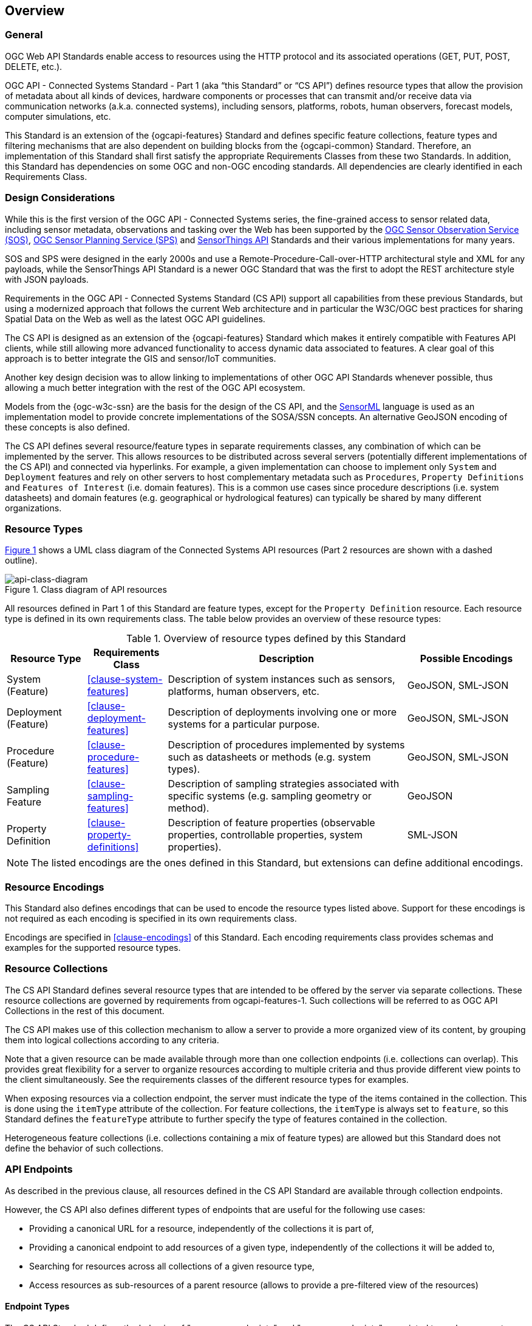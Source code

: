 == Overview
=== General

OGC Web API Standards enable access to resources using the HTTP protocol and its associated operations (GET, PUT, POST, DELETE, etc.). 

OGC API - Connected Systems Standard - Part 1 (aka “this Standard” or “CS API”) defines resource types that allow the provision of metadata about all kinds of devices, hardware components or processes that can transmit and/or receive data via communication networks (a.k.a. connected systems), including sensors, platforms, robots, human observers, forecast models, computer simulations, etc.

This Standard is an extension of the {ogcapi-features} Standard and defines specific feature collections, feature types and filtering mechanisms that are also dependent on building blocks from the {ogcapi-common} Standard. Therefore, an implementation of this Standard shall first satisfy the appropriate Requirements Classes from these two Standards. In addition, this Standard has dependencies on some OGC and non-OGC encoding standards. All dependencies are clearly identified in each Requirements Class.


=== Design Considerations

While this is the first version of the OGC API - Connected Systems series, the fine-grained access to sensor related data, including sensor metadata, observations and tasking over the Web has been supported by the <<OGC-SOS,OGC Sensor Observation Service (SOS)>>, <<OGC-SPS,OGC Sensor Planning Service (SPS)>> and <<OGC-STA-1,SensorThings API>> Standards and their various implementations for many years.

SOS and SPS were designed in the early 2000s and use a Remote-Procedure-Call-over-HTTP architectural style and XML for any payloads, while the SensorThings API Standard is a newer OGC Standard that was the first to adopt the REST architecture style with JSON payloads.

Requirements in the OGC API - Connected Systems Standard (CS API) support all capabilities from these previous Standards, but using a modernized approach that follows the current Web architecture and in particular the W3C/OGC best practices for sharing Spatial Data on the Web as well as the latest OGC API guidelines.

The CS API is designed as an extension of the {ogcapi-features} Standard which makes it entirely compatible with Features API clients, while still allowing more advanced functionality to access dynamic data associated to features. A clear goal of this approach is to better integrate the GIS and sensor/IoT communities. 

Another key design decision was to allow linking to implementations of other OGC API Standards whenever possible, thus allowing a much better integration with the rest of the OGC API ecosystem.

Models from the {ogc-w3c-ssn} are the basis for the design of the CS API, and the <<OGC-SML,SensorML>> language is used as an implementation model to provide concrete implementations of the SOSA/SSN concepts. An alternative GeoJSON encoding of these concepts is also defined.

The CS API defines several resource/feature types in separate requirements classes, any combination of which can be implemented by the server. This allows resources to be distributed across several servers (potentially different implementations of the CS API) and connected via hyperlinks. For example, a given implementation can choose to implement only `System` and `Deployment` features and rely on other servers to host complementary metadata such as `Procedures`, `Property Definitions` and `Features of Interest` (i.e. domain features). This is a common use cases since procedure descriptions (i.e. system datasheets) and domain features (e.g. geographical or hydrological features) can typically be shared by many different organizations.


=== Resource Types

<<api-class-diagram>> shows a UML class diagram of the Connected Systems API resources (Part 2 resources are shown with a dashed outline).

[#api-class-diagram,reftext='{figure-caption} {counter:figure-num}']
.Class diagram of API resources
image::./figures/FIG001-resource-diagram.png[api-class-diagram, align="center"]

All resources defined in Part 1 of this Standard are feature types, except for the `Property Definition` resource. Each resource type is defined in its own requirements class. The table below provides an overview of these resource types:

[#feature-types,reftext='{table-caption} {counter:table-num}']
.Overview of resource types defined by this Standard
[width="100%",cols="2,2,6,3",options="header"]
|====
| *Resource Type*      | *Requirements Class*           | *Description* | *Possible Encodings*
| System (Feature)     | <<clause-system-features>>     | Description of system instances such as sensors, platforms, human observers, etc.  | GeoJSON, SML-JSON
| Deployment (Feature) | <<clause-deployment-features>> | Description of deployments involving one or more systems for a particular purpose. | GeoJSON, SML-JSON
| Procedure (Feature)  | <<clause-procedure-features>>  | Description of procedures implemented by systems such as datasheets or methods (e.g. system types). | GeoJSON, SML-JSON
| Sampling Feature     | <<clause-sampling-features>>   | Description of sampling strategies associated with specific systems (e.g. sampling geometry or method). | GeoJSON
| Property Definition  | <<clause-property-definitions>>  | Description of feature properties (observable properties, controllable properties, system properties). | SML-JSON
|====

NOTE: The listed encodings are the ones defined in this Standard, but extensions can define additional encodings.


=== Resource Encodings

This Standard also defines encodings that can be used to encode the resource types listed above. Support for these encodings is not required as each encoding is specified in its own requirements class.

Encodings are specified in <<clause-encodings>> of this Standard. Each encoding requirements class provides schemas and examples for the supported resource types.


=== Resource Collections

The CS API Standard defines several resource types that are intended to be offered by the server via separate collections. These resource collections are governed by requirements from ogcapi-features-1. Such collections will be referred to as OGC API Collections in the rest of this document.

The CS API makes use of this collection mechanism to allow a server to provide a more organized view of its content, by grouping them into logical collections according to any criteria.

Note that a given resource can be made available through more than one collection endpoints (i.e. collections can overlap). This provides great flexibility for a server to organize resources according to multiple criteria and thus provide different view points to the client simultaneously. See the requirements classes of the different resource types for examples.

When exposing resources via a collection endpoint, the server must indicate the type of the items contained in the collection. This is done using the `itemType` attribute of the collection. For feature collections, the `itemType` is always set to `feature`, so this Standard defines the `featureType` attribute to further specify the type of features contained in the collection.

Heterogeneous feature collections (i.e. collections containing a mix of feature types) are allowed but this Standard does not define the behavior of such collections.


[[clause_api_endpoints]]
=== API Endpoints

As described in the previous clause, all resources defined in the CS API Standard are available through collection endpoints. 

However, the CS API also defines different types of endpoints that are useful for the following use cases:

- Providing a canonical URL for a resource, independently of the collections it is part of,

- Providing a canonical endpoint to add resources of a given type, independently of the collections it will be added to,

- Searching for resources across all collections of a given resource type,

- Access resources as sub-resources of a parent resource (allows to provide a pre-filtered view of the resources)

==== Endpoint Types

The CS API Standard defines the behavior of "resource**s** endpoints" and "resource endpoints" associated to each resource type defined in the Standard. These endpoints are defined in a way that is independent of the actual endpoint URL so that the same behavior can be reused at different API paths.

The terms "resource**s** endpoint" and "resource endpoint" are used as defined by {ogcapi-features-4}, that is:

- A "resource endpoint" is an API endpoint exposing a single resource.
- A "resource**s** endpoint" is an API endpoint exposing a set of resources.

Several types of API endpoints are defined by the CS API Standard:

- Canonical resource**s** endpoints (e.g. `{api_root}/systems`)
- Canonical resource endpoints (e.g. `{api_root}/systems/{id}`)
- Nested resource**s** endpoints (e.g. `{api_root}/systems/{id}/subsystems`)
- Collection items resource**s** endpoints (e.g. `{api_root}/collections/{id}/items`)

==== Canonical Resources Endpoints

A canonical resource**s** endpoint exposes all resources of a given type hosted by the server. It provides a default endpoint for creating new resources (using HTTP POST), and retrieving/searching resources (using HTTP GET) of this type. Canonical resource**s** endpoint have simple URLs located directly at the API root.

The canonical resources endpoints for resource types defined in Part 1 of the CS API Standard are:

- `{api_root}/systems`
- `{api_root}/deployments`
- `{api_root}/procedures`
- `{api_root}/samplingFeatures`
- `{api_root}/properties`

==== Canonical Resource Endpoints

A canonical resource endpoint exposes a single resource. It provides a default endpoint for retrieving, replacing, updating or deleting (using HTTP GET, PUT, PATCH and DELETE, respectively) a given resource. Any change to the resource made at its canonical endpoint will be reflected in all collections that the resource is part of.

The canonical URL for a single resource is based on the URL of the canonical resources endpoint of the corresponding resource type. This leads to the following canonical URL templates for resource types defined in Part 1 of the CS API Standard:

- `{api_root}/systems/{id}`
- `{api_root}/deployments/{id}`
- `{api_root}/procedures/{id}`
- `{api_root}/samplingFeatures/{id}`
- `{api_root}/properties/{id}`

When a resource is retrieved from a URL that is NOT its canonical URL (e.g. through a collection), its canonical URL must be provided in the response.

An example of `canonical` link is provided in the following JSON snippet:

[[example_canonical_link]]
[source%unnumbered,json]
----
{
  "type": "Feature",
  "id": "123",
  ...
  "links": [
    {
      "rel" : "self",
      "title" : "this document",
      "href" : "https://data.example.org/api/collections/uav_systems/123?f=json",
      "type" : "application/geo+json"
    }, {
      "rel" : "canonical",
      "title" : "this resource canonical URL",
      "href" : "https://data.example.org/api/systems/123?f=json",
      "type" : "application/geo+json"
    }
  ]
}
----

NOTE: If the response format is not JSON based, the canonical link can still be provided in the HTTP response headers.


=== Paged Responses

All resource collections support paging via the `limit` query parameter and the `next` link, as specified by the {ogcapi-features-1} and {ogcapi-common-2} Standards.


=== Search & Filtering

The core search capability is based on the {ogcapi-features-1} Standard and thus supports:

* Bounding box searches using the `bbox` parameter,
* Time instant or time period searches using the `datetime` parameter,
* Equality predicates on feature properties (i.e. _property_=_value_).

The CS API Standard extends these core search capabilities to include:

* Search by resource local ID or UID using the `id` parameter.
* Geospatial searches using the `geom` parameter encoded as a WKT geometry,
* Full-text searches using the `q` parameter (prefix search only).

Additional filters are defined on a per resource type basis, as shown in the following table:

[#query-params,reftext='{table-caption} {counter:table-num}']
.Query Parameters
[width="100%",cols="2,4",options="header"]
|====
| *Requirements Class*       | *Query Parameters*
| System Features            | `parent`, `procedure`, `foi`, `observedProperty`, `controlledProperty`
| Deployment Features        | `parent`, `system`, `foi`, `observedProperty`, `controlledProperty`
| Procedure Features         | `observedProperty`, `controlledProperty`
| Sampling Features          | `foi`, `observedProperty`, `controlledProperty`
| Property Definitions       | `baseProperty`, `objectType`
|====

See <<clause-advanced-filtering,style=full%>> for more details.


[[security_considerations]]
=== Security Considerations

==== Authentication

The expectation is that certain functionality of the CS API will be protected by an access control mechanism (e.g. RBAC), which requires each user to authenticate.

This Standard does not mandate a particular authentication method, but the following methods are commonly used and supported by OpenAPI:

- HTTP authentication (basic, bearer),
- API key (either as a header or as a query parameter),
- OAuth2 Common Flows (implicit, password, application and access code) as defined in RFC6749, and
- OpenID Connect Discovery.

NOTE: Some of these authentication methods are only recommended over HTTPS.

==== Encryption

A CS API implementation will often be used to transmit confidential or sensitive data. Encryption in-transit using HTTPS (i.e. HTTP over TLS/SSL) is thus highly recommended and is now very common practice on the web.

In addition, implementations of this Standard may also store confidential or sensitive data (e.g. in a database) for extended periods of time. In this case, encryption at rest is also recommended, especially if data is hosted on a shared infrastructure (e.g. public clouds).

==== M2M Communications

It is expected that clients implementing the CS API Standard will sometime be machines that connect to the API automatically without human intervention.

To mitigate data spoofing, it is highly recommended that this type of clients use a strong authentication method and digital signatures relying on asymmetric cryptography, and whose access can be easily revoked (e.g. PKI certificates).

==== Common Weaknesses

Please see https://docs.ogc.org/is/17-069r4/17-069r4.html#_security_considerations[Clause 11] of {ogcapi-features-1} for guidance regarding the mitigation of typical web APIs weaknesses.

